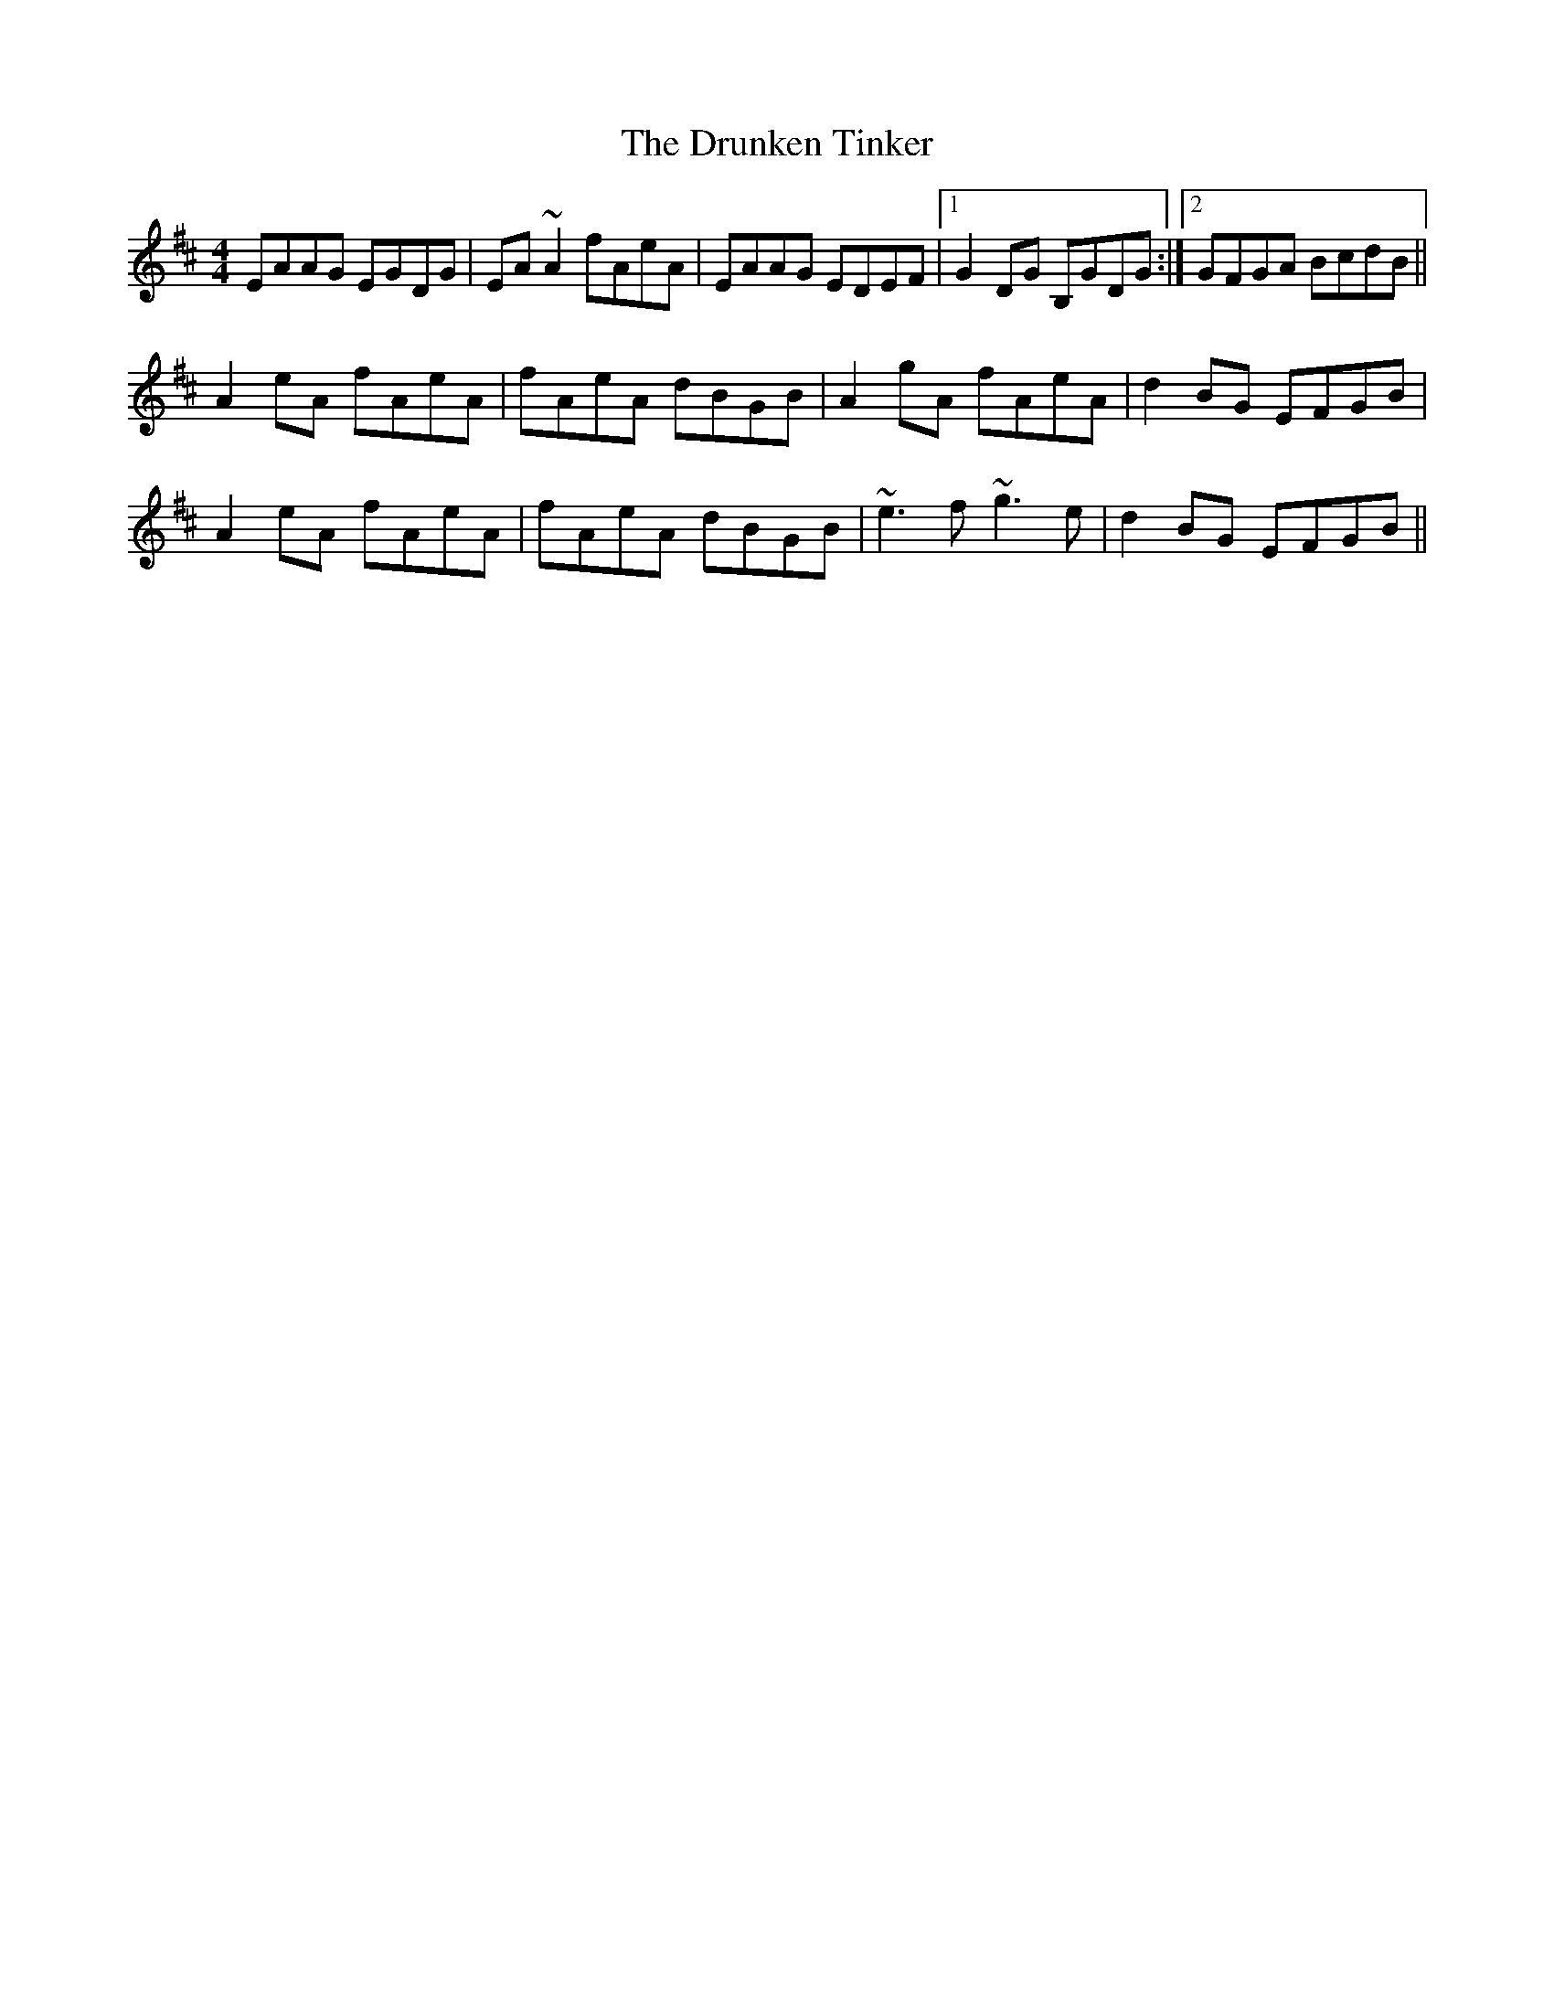 X: 11013
T: Drunken Tinker, The
R: reel
M: 4/4
K: Amixolydian
EAAG EGDG|EA~A2 fAeA|EAAG EDEF|1 G2DG B,GDG:|2 GFGA BcdB||
A2eA fAeA|fAeA dBGB|A2gA fAeA|d2BG EFGB|
A2eA fAeA|fAeA dBGB|~e3f ~g3e|d2BG EFGB||

